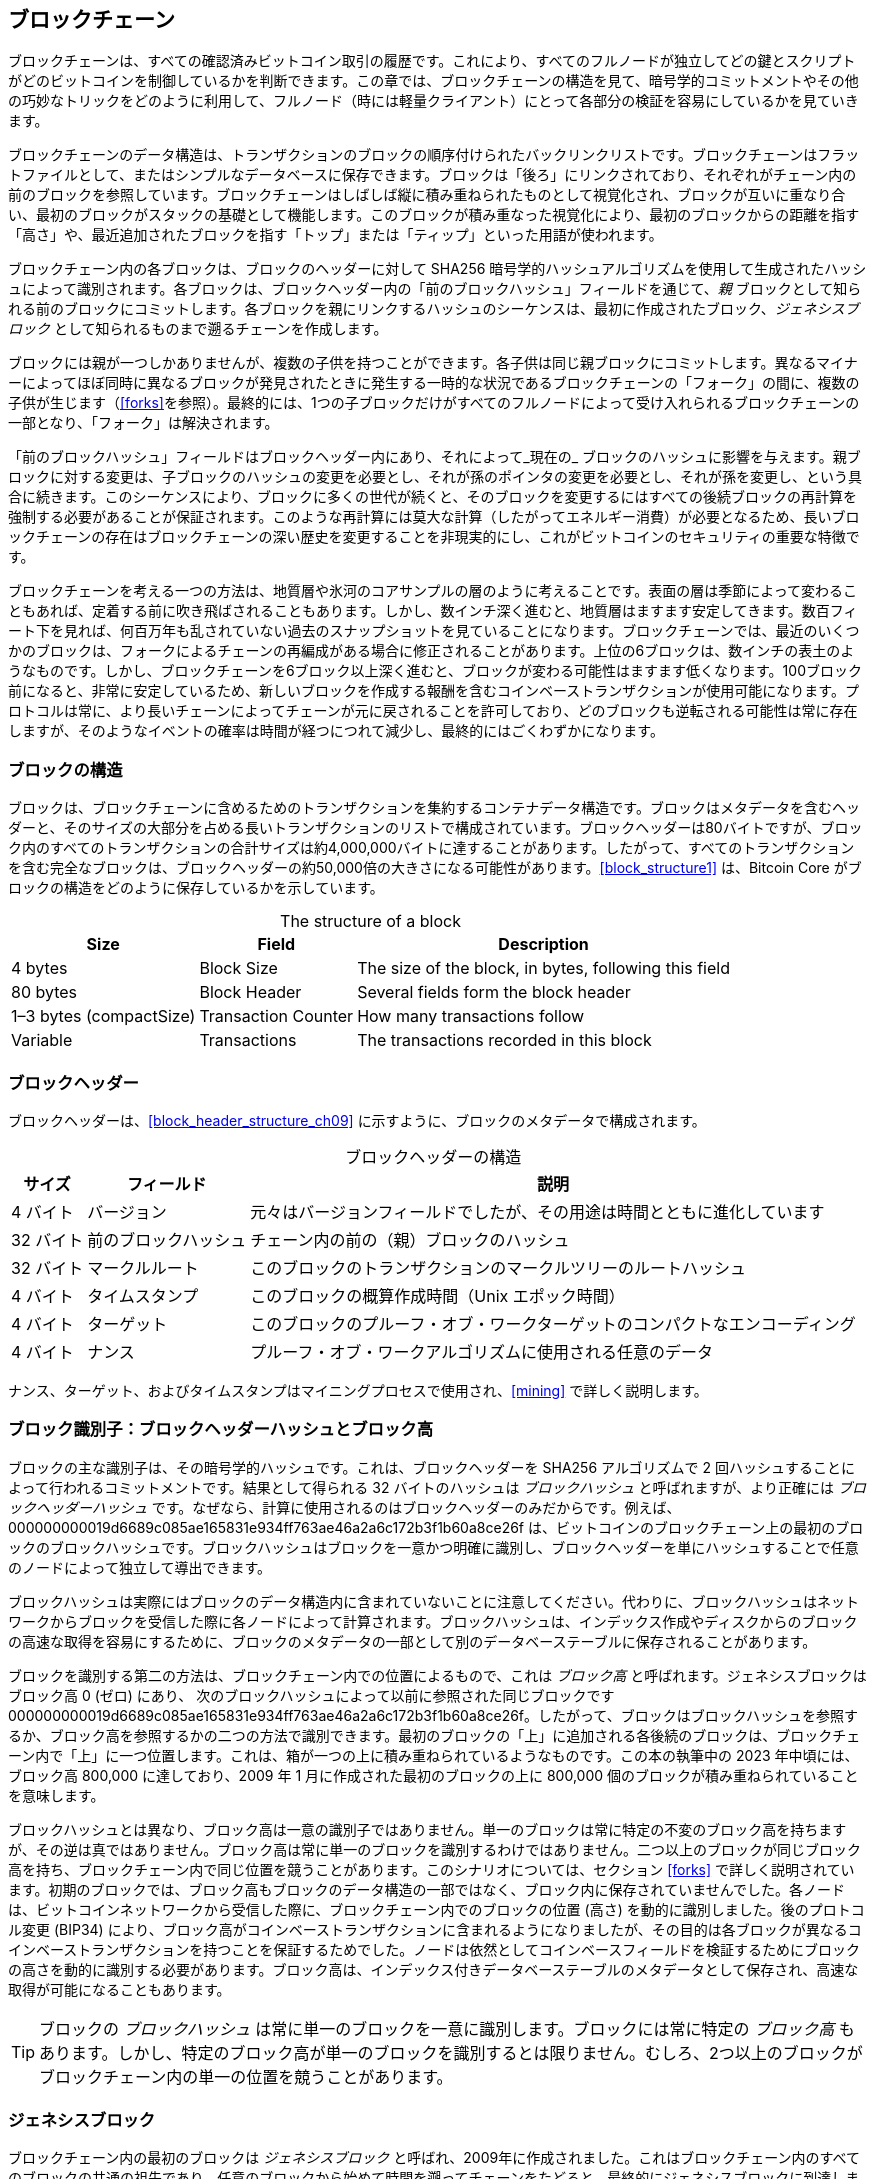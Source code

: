 [[blockchain]]
== ブロックチェーン

ブロックチェーンは、すべての確認済みビットコイン取引の履歴です。これにより、すべてのフルノードが独立してどの鍵とスクリプトがどのビットコインを制御しているかを判断できます。この章では、ブロックチェーンの構造を見て、暗号学的コミットメントやその他の巧妙なトリックをどのように利用して、フルノード（時には軽量クライアント）にとって各部分の検証を容易にしているかを見ていきます。

ブロックチェーンのデータ構造は、トランザクションのブロックの順序付けられたバックリンクリストです。ブロックチェーンはフラットファイルとして、またはシンプルなデータベースに保存できます。ブロックは「後ろ」にリンクされており、それぞれがチェーン内の前のブロックを参照しています。ブロックチェーンはしばしば縦に積み重ねられたものとして視覚化され、ブロックが互いに重なり合い、最初のブロックがスタックの基礎として機能します。このブロックが積み重なった視覚化により、最初のブロックからの距離を指す「高さ」や、最近追加されたブロックを指す「トップ」または「ティップ」といった用語が使われます。

ブロックチェーン内の各ブロックは、ブロックのヘッダーに対して SHA256 暗号学的ハッシュアルゴリズムを使用して生成されたハッシュによって識別されます。各ブロックは、ブロックヘッダー内の「前のブロックハッシュ」フィールドを通じて、_親_ ブロックとして知られる前のブロックにコミットします。各ブロックを親にリンクするハッシュのシーケンスは、最初に作成されたブロック、_ジェネシスブロック_ として知られるものまで遡るチェーンを作成します。

ブロックには親が一つしかありませんが、複数の子供を持つことができます。各子供は同じ親ブロックにコミットします。異なるマイナーによってほぼ同時に異なるブロックが発見されたときに発生する一時的な状況であるブロックチェーンの「フォーク」の間に、複数の子供が生じます（<<forks>>を参照）。最終的には、1つの子ブロックだけがすべてのフルノードによって受け入れられるブロックチェーンの一部となり、「フォーク」は解決されます。

「前のブロックハッシュ」フィールドはブロックヘッダー内にあり、それによって_現在の_ ブロックのハッシュに影響を与えます。親ブロックに対する変更は、子ブロックのハッシュの変更を必要とし、それが孫のポインタの変更を必要とし、それが孫を変更し、という具合に続きます。このシーケンスにより、ブロックに多くの世代が続くと、そのブロックを変更するにはすべての後続ブロックの再計算を強制する必要があることが保証されます。このような再計算には莫大な計算（したがってエネルギー消費）が必要となるため、長いブロックチェーンの存在はブロックチェーンの深い歴史を変更することを非現実的にし、これがビットコインのセキュリティの重要な特徴です。

ブロックチェーンを考える一つの方法は、地質層や氷河のコアサンプルの層のように考えることです。表面の層は季節によって変わることもあれば、定着する前に吹き飛ばされることもあります。しかし、数インチ深く進むと、地質層はますます安定してきます。数百フィート下を見れば、何百万年も乱されていない過去のスナップショットを見ていることになります。ブロックチェーンでは、最近のいくつかのブロックは、フォークによるチェーンの再編成がある場合に修正されることがあります。上位の6ブロックは、数インチの表土のようなものです。しかし、ブロックチェーンを6ブロック以上深く進むと、ブロックが変わる可能性はますます低くなります。100ブロック前になると、非常に安定しているため、新しいブロックを作成する報酬を含むコインベーストランザクションが使用可能になります。プロトコルは常に、より長いチェーンによってチェーンが元に戻されることを許可しており、どのブロックも逆転される可能性は常に存在しますが、そのようなイベントの確率は時間が経つにつれて減少し、最終的にはごくわずかになります。

=== ブロックの構造

ブロックは、ブロックチェーンに含めるためのトランザクションを集約するコンテナデータ構造です。ブロックはメタデータを含むヘッダーと、そのサイズの大部分を占める長いトランザクションのリストで構成されています。ブロックヘッダーは80バイトですが、ブロック内のすべてのトランザクションの合計サイズは約4,000,000バイトに達することがあります。したがって、すべてのトランザクションを含む完全なブロックは、ブロックヘッダーの約50,000倍の大きさになる可能性があります。<<block_structure1>> は、Bitcoin Core がブロックの構造をどのように保存しているかを示しています。

++++
<table id="block_structure1">
<caption>The structure of a block</caption>
<thead>
<tr>
<th>Size</th>
<th>Field</th>
<th>Description</th>
</tr>
</thead>
<tbody>
<tr>
<td><p>4 bytes</p></td>
<td><p>Block Size</p></td>
<td><p>The size of the block, in bytes, following this field</p></td>
</tr>
<tr>
<td><p>80 bytes</p></td>
<td><p>Block Header</p></td>
<td><p>Several fields form the block header</p></td>
</tr>
<tr>
<td><p>1–3 bytes (compactSize)</p></td>
<td><p>Transaction Counter</p></td>
<td><p>How many transactions follow</p></td>
</tr>
<tr>
<td><p>Variable</p></td>
<td><p>Transactions</p></td>
<td><p>The transactions recorded in this block</p></td>
</tr>
</tbody>
</table>
++++

[[block_header]]
=== ブロックヘッダー

ブロックヘッダーは、<<block_header_structure_ch09>> に示すように、ブロックのメタデータで構成されます。

++++
<table id="block_header_structure_ch09">
<caption>ブロックヘッダーの構造</caption>
<thead>
<tr>
<th>サイズ</th>
<th>フィールド</th>
<th>説明</th>
</tr>
</thead>
<tbody>
<tr>
<td><p>4 バイト</p></td>
<td><p>バージョン</p></td>
<td><p>元々はバージョンフィールドでしたが、その用途は時間とともに進化しています</p></td>
</tr>
<tr>
<td><p>32 バイト</p></td>
<td><p>前のブロックハッシュ</p></td>
<td><p>チェーン内の前の（親）ブロックのハッシュ</p></td>
</tr>
<tr>
<td><p>32 バイト</p></td>
<td><p>マークルルート</p></td>
<td><p>このブロックのトランザクションのマークルツリーのルートハッシュ</p></td>
</tr>
<tr>
<td><p>4 バイト</p></td>
<td><p>タイムスタンプ</p></td>
<td><p>このブロックの概算作成時間（Unix エポック時間）</p></td>
</tr>
<tr>
<td><p>4 バイト</p></td>
<td><p>ターゲット</p></td>
<td><p>このブロックのプルーフ・オブ・ワークターゲットのコンパクトなエンコーディング</p></td>
</tr>
<tr>
<td><p>4 バイト</p></td>
<td><p>ナンス</p></td>
<td><p>プルーフ・オブ・ワークアルゴリズムに使用される任意のデータ</p></td>
</tr>
</tbody>
</table>
++++

ナンス、ターゲット、およびタイムスタンプはマイニングプロセスで使用され、<<mining>> で詳しく説明します。

[[block_hash]]
=== ブロック識別子：ブロックヘッダーハッシュとブロック高

ブロックの主な識別子は、その暗号学的ハッシュです。これは、ブロックヘッダーを SHA256 アルゴリズムで 2 回ハッシュすることによって行われるコミットメントです。結果として得られる 32 バイトのハッシュは _ブロックハッシュ_ と呼ばれますが、より正確には _ブロックヘッダーハッシュ_ です。pass:[<span class="keep-together">なぜなら、計算に使用されるのはブロックヘッダーのみだからです。例えば、</span>] +000000000019d6689c085ae165831e934ff763ae46a2a6c172b3f1b60a8ce26f+ は、ビットコインのブロックチェーン上の最初のブロックのブロックハッシュです。ブロックハッシュはブロックを一意かつ明確に識別し、ブロックヘッダーを単にハッシュすることで任意のノードによって独立して導出できます。

ブロックハッシュは実際にはブロックのデータ構造内に含まれていないことに注意してください。代わりに、ブロックハッシュはネットワークからブロックを受信した際に各ノードによって計算されます。ブロックハッシュは、インデックス作成やディスクからのブロックの高速な取得を容易にするために、ブロックのメタデータの一部として別のデータベーステーブルに保存されることがあります。

ブロックを識別する第二の方法は、ブロックチェーン内での位置によるもので、これは pass:[<span class="keep-together"><em>ブロック高</em> と呼ばれます。ジェネシスブロックはブロック高 0 (ゼロ) にあり、</span>] pass:[<span class="keep-together">次のブロックハッシュによって以前に参照された同じブロックです</span>] +000000000019d6689c085ae165831e934ff763ae46a2a6c172b3f1b60a8ce26f+。したがって、ブロックはブロックハッシュを参照するか、ブロック高を参照するかの二つの方法で識別できます。最初のブロックの「上」に追加される各後続のブロックは、ブロックチェーン内で「上」に一つ位置します。これは、箱が一つの上に積み重ねられているようなものです。この本の執筆中の 2023 年中頃には、ブロック高 800,000 に達しており、2009 年 1 月に作成された最初のブロックの上に 800,000 個のブロックが積み重ねられていることを意味します。

ブロックハッシュとは異なり、ブロック高は一意の識別子ではありません。単一のブロックは常に特定の不変のブロック高を持ちますが、その逆は真ではありません。ブロック高は常に単一のブロックを識別するわけではありません。二つ以上のブロックが同じブロック高を持ち、ブロックチェーン内で同じ位置を競うことがあります。このシナリオについては、セクション <<forks>> で詳しく説明されています。初期のブロックでは、ブロック高もブロックのデータ構造の一部ではなく、ブロック内に保存されていませんでした。各ノードは、ビットコインネットワークから受信した際に、ブロックチェーン内でのブロックの位置 (高さ) を動的に識別しました。後のプロトコル変更 (BIP34) により、ブロック高がコインベーストランザクションに含まれるようになりましたが、その目的は各ブロックが異なるコインベーストランザクションを持つことを保証するためでした。ノードは依然としてコインベースフィールドを検証するためにブロックの高さを動的に識別する必要があります。ブロック高は、インデックス付きデータベーステーブルのメタデータとして保存され、高速な取得が可能になることもあります。

[TIP]
====
ブロックの _ブロックハッシュ_ は常に単一のブロックを一意に識別します。ブロックには常に特定の _ブロック高_ もあります。しかし、特定のブロック高が単一のブロックを識別するとは限りません。むしろ、2つ以上のブロックがブロックチェーン内の単一の位置を競うことがあります((("ブロック", "識別子", startref="block-identify")))((("ブロックヘッダハッシュ", startref="block-header-hash")))((("ブロック高", startref="block-height")))。
====

=== ジェネシスブロック

ブロックチェーン内の最初のブロック((("ブロックチェーン", "ジェネシスブロック", id="blockchain-genesis")))((("ジェネシスブロック", id="genesis-block")))((("Bitcoin Core", "ジェネシスブロック", id="bitcoin-core-genesis")))は _ジェネシスブロック_ と呼ばれ、2009年に作成されました。これはブロックチェーン内のすべてのブロックの共通の祖先であり、任意のブロックから始めて時間を遡ってチェーンをたどると、最終的にジェネシスブロックに到達します。

すべてのノードは常に少なくとも1つのブロックを持つブロックチェーンから始まります。なぜなら、ジェネシスブロックは Bitcoin Core 内に静的にエンコードされており、変更することができないからです。すべてのノードは常にジェネシスブロックのハッシュと構造、作成された固定時間、さらにはその中の単一のトランザクションを「知って」います。したがって、すべてのノードは信頼できるブロックチェーンを構築するための安全な「ルート」としての出発点を持っています。

Bitcoin Core クライアント内に静的にエンコードされたジェネシスブロックを以下で確認してください：
https://oreil.ly/FqPW5[_chainparams.cpp_]

以下の識別子ハッシュはジェネシスブロックに属します：

----
000000000019d6689c085ae165831e934ff763ae46a2a6c172b3f1b60a8ce26f
----

このブロックハッシュをほぼすべてのブロックエクスプローラウェブサイト（例えば _blockstream.info_）で検索すると、このブロックの内容を説明するページが見つかり、そのハッシュを含む URL が表示されます：

[quote]
____
https://blockstream.info/block/000000000019d6689c085ae165831e934ff763ae46a2a6c172b3f1b60a8ce26f
____

あるいは、コマンドラインで Bitcoin Core を使用してブロックを取得することもできます：

----
$ bitcoin-cli getblock \
  000000000019d6689c085ae165831e934ff763ae46a2a6c172b3f1b60a8ce26f
----
[source,json]
----
{
  "hash": "000000000019d6689c085ae165831e934ff763ae46a2a6c172b3f1b60a8ce26f",
  "confirmations": 790496,
  "height": 0,
  "version": 1,
  "versionHex": "00000001",
  "merkleroot": "4a5e1e4baab89f3a32518a88c3[...]76673e2cc77ab2127b7afdeda33b",
  "time": 1231006505,
  "mediantime": 1231006505,
  "nonce": 2083236893,
  "bits": "1d00ffff",
  "difficulty": 1,
  "chainwork": "[...]000000000000000000000000000000000000000000000100010001",
  "nTx": 1,
  "nextblockhash": "00000000839a8e6886ab5951d7[...]fc90947ee320161bbf18eb6048",
  "strippedsize": 285,
  "size": 285,
  "weight": 1140,
  "tx": [
    "4a5e1e4baab89f3a32518a88c31bc87f618f76673e2cc77ab2127b7afdeda33b"
  ]
}
----

ジェネシスブロックにはメッセージが含まれています。コインベーストランザクションの入力には「The Times 03/Jan/2009 Chancellor on brink of second bailout for banks.」というテキストが含まれています。このメッセージは、イギリスの新聞 _The Times_ の見出しを引用することで、このブロックが作成された最も早い日付の証拠を提供することを意図していました。また、独立した通貨システムの重要性を皮肉を込めて思い出させる役割も果たしています。ビットコインの立ち上げは、前例のない世界的な金融危機と同時に行われました。このメッセージは、ビットコインの創設者であるサトシ・ナカモトによって最初のブロックに埋め込まれました。

=== ブロックチェーンにおけるブロックのリンク

ビットコインのフルノードは、ジェネシスブロックの後に続くブロックチェーン内のすべてのブロックを検証します。ノードのローカルなブロックチェーンのビューは、新しいブロックが見つかりチェーンを拡張するたびに常に更新されます。ノードがネットワークから受信したブロックを受け取ると、これらのブロックを検証し、既存のブロックチェーンのビューにリンクします。リンクを確立するために、ノードは受信したブロックヘッダを調べ、「前のブロックハッシュ」を探します。

たとえば、ノードがローカルのブロックチェーンコピーに 277,314 ブロックを持っていると仮定します。ノードが知っている最後のブロックは 277,314 ブロックで、そのブロックヘッダハッシュは次のとおりです：

----
00000000000000027e7ba6fe7bad39faf3b5a83daed765f05f7d1b71a1632249
----

その後、ビットコインノードはネットワークから新しいブロックを受信し、次のように解析します：

[source,json]
----
{
    "size" : 43560,
    "version" : 2,
    "previousblockhash" :
        "00000000000000027e7ba6fe7bad39faf3b5a83daed765f05f7d1b71a1632249",
    "merkleroot" :
        "5e049f4030e0ab2debb92378f53c0a6e09548aea083f3ab25e1d94ea1155e29d",
    "time" : 1388185038,
    "difficulty" : 1180923195.25802612,
    "nonce" : 4215469401,
    "tx" : [
        "257e7497fb8bc68421eb2c7b699dbab234831600e7352f0d9e6522c7cf3f6c77",
        "[... many more transactions omitted ...]",
        "05cfd38f6ae6aa83674cc99e4d75a1458c165b7ab84725eda41d018a09176634"
    ]
}
----

この新しいブロックを見て、ノードは +previousblockhash+ フィールドを見つけます。これは親ブロックのハッシュを含んでいます。これはノードが知っているハッシュであり、高さ 277,314 のチェーン上の最後のブロックのものです。したがって、この新しいブロックはチェーン上の最後のブロックの子であり、既存のブロックチェーンを拡張します。ノードはこの新しいブロックをチェーンの末尾に追加し、ブロックチェーンを新しい高さ 277,315 で長くします。<<chain_of_blocks>> は、+previousblockhash+ フィールドで参照によってリンクされた 3 つのブロックのチェーンを示しています。

[[chain_of_blocks]]
.各ブロックが前のブロックヘッダーハッシュを参照することでチェーンにリンクされています。
image::images/mbc3_1101.png[]

[[merkle_trees]]
=== マークルツリー

ビットコインブロックチェーン内の各ブロック((("ブロックチェーン", "マークルツリー", id="blockchain-merkle")))((("マークルツリー", id="merkle-tree-explain")))は、ブロック内のすべてのトランザクションの要約を _マークルツリー_ を使用して含んでいます。

_マークルツリー_ は、_バイナリハッシュツリー_ としても知られ、((("バイナリハッシュツリー")))大規模なデータセットの整合性を効率的に要約および検証するために使用されるデータ構造です。マークルツリーは暗号学的ハッシュを含むバイナリツリーです。「ツリー」という用語は、コンピュータサイエンスで分岐するデータ構造を説明するために使用されますが、これらのツリーは通常、図では「ルート」が上部にあり、「葉」が下部にある逆さまに表示されます。以下の例で確認できます。

マークルツリーはビットコインで、ブロック内のすべてのトランザクションを要約し、トランザクション全体のセットに対する全体的なコミットメントを生成し、トランザクションがブロックに含まれているかどうかを非常に効率的に検証するプロセスを可能にします。マークルツリーは、要素のペアを再帰的にハッシュして、_ルート_ または _マークルルート_ と呼ばれる 1 つのハッシュになるまで構築されます。ビットコインのマークルツリーで使用される暗号学的ハッシュアルゴリズムは、SHA256 を 2 回適用したもので、ダブル SHA256 とも呼ばれます。

N 個のデータ要素がハッシュ化され、マークルツリーにまとめられると、約 +log~2~(N)+ 回の計算で任意のデータ要素がツリーに含まれているかどうかを確認できます。これにより、非常に効率的なデータ構造となります。

マークルツリーは下から上に構築されます。次の例では、A、B、C、D の 4 つのトランザクションから始め、これらがマークルツリーの_葉_を形成します（<<simple_merkle>> を参照）。トランザクション自体はマークルツリーに保存されません。代わりに、そのデータがハッシュ化され、結果のハッシュが各葉ノードに H~A~、H~B~、H~C~、H~D~ として保存されます。

++++
<pre data-type="codelisting">
H<sub>A</sub> = SHA256(SHA256(Transaction A))
</pre>
++++

連続するペアの葉ノードは、2 つのハッシュを連結してハッシュ化することで親ノードにまとめられます。例えば、親ノード H~AB~ を構築するには、子ノードの 32 バイトのハッシュを連結して 64 バイトの文字列を作成します。その文字列を二重ハッシュして親ノードのハッシュを生成します。

++++
<pre data-type="codelisting">
H<sub>AB</sub> = SHA256(SHA256(H<sub>A</sub> || H<sub>B</sub>))
</pre>
++++

このプロセスは、最上部に 1 つのノード、つまりマークルルートと呼ばれるノードが残るまで続きます。その 32 バイトのハッシュはブロックヘッダに保存され、4 つのトランザクションすべてのデータを要約します。<<simple_merkle>> は、ノードのペアごとのハッシュによってルートが計算される様子を示しています。

[[simple_merkle]]
.マークルツリー内のノードの計算。
image::images/mbc3_1102.png["merkle_tree"]

マークルツリーは二分木であるため、葉ノードの数は偶数である必要があります。要約するトランザクションの数が奇数の場合、最後のトランザクションハッシュが複製され、偶数の葉ノードが作成されます。これを_バランスツリー_とも呼びます（((("balanced merkle trees")))）。これは <<merkle_tree_odd>> に示されており、トランザクション C が複製されています。同様に、任意のレベルで処理するハッシュの数が奇数の場合、最後のハッシュが複製されます。

[[merkle_tree_odd]]
.データ要素を偶数にするために 1 つのデータ要素を複製します。
image::images/mbc3_1103.png["merkle_tree_odd"]


.A Design Flaw in Bitcoin's Merkle Tree
****
Bitcoin Core のソースコードにある拡張コメントを、ここに若干の修正を加えて再現しています。これは、Bitcoin のマークルツリーにおける奇数要素の重複に関する設計上の重大な問題を説明しています。

____
警告！暗号について学んでいる、またはマークルツリーを使用する新しいシステムを設計しているためにこれを読んでいる場合、次のマークルツリーアルゴリズムには、重複する txid に関連する重大な欠陥があり、脆弱性 (CVE-2012-2459) を引き起こすことを覚えておいてください。

その理由は、特定のレベルでリスト内のハッシュの数が奇数の場合、次のレベルを計算する前に最後のハッシュが重複するためです (これはマークルツリーでは珍しいことです)。これにより、特定のトランザクションのシーケンスが同じマークルルートを導くことになります。例えば、<<cve_tree>> にある 2 つのツリーです。

[[cve_tree]]
[role="width-90"]
.異なる数のリーフを持つが同じルートを持つ 2 つの Bitcoin スタイルのマークルツリー。
image::images/mbc3_1104.png["異なる数のリーフを持つが同じルートを持つ 2 つの Bitcoin スタイルのマークルツリー"]

トランザクションリスト [1,2,3,4,5,6] と [1,2,3,4,5,6,5,6] (5 と 6 が繰り返されている) は、同じルートハッシュ A を生成します (なぜなら (F) と (F,F) のハッシュが C だからです)。

この脆弱性は、そのようなトランザクションリストを持つブロックを、重複なしで元のブロックと同じマークルルートおよび同じブロックハッシュで送信できることから生じ、検証に失敗します。しかし、受信ノードがそのブロックを永久に無効とマークすると、同じブロックの未修正 (したがって潜在的に有効な) バージョンを受け入れることができなくなります。これを防ぐために、リストの最後で 2 つの同一のハッシュを一緒にハッシュしようとする場合を検出し、それを無効なマークルルートを持つブロックと同様に扱います。二重 SHA256 の衝突がないと仮定すると、これはマークルルートに影響を与えずにトランザクションを変更する既知のすべての方法を検出します。

++++
<p data-type="attribution">Bitcoin Core <em>src/consensus/merkle.cpp</em></p>
++++
____

****

[role="less_space pagebreak-before"]
4 つのトランザクションからツリーを構築する同じ方法は、任意のサイズのツリーを構築するために一般化できます。Bitcoin では、1 つのブロックに数千のトランザクションが含まれることが一般的であり、それらはまったく同じ方法で要約され、単一のマークルルートとしてわずか 32 バイトのデータを生成します。<<merkle_tree_large>> では、16 のトランザクションから構築されたツリーを見ることができます。図ではルートがリーフノードよりも大きく見えますが、実際には同じサイズで、わずか 32 バイトです。ブロックに 1 つのトランザクションがあるか、1 万のトランザクションがあるかにかかわらず、マークルルートは常にそれらを 32 バイトに要約します。

特定のトランザクションがブロックに含まれていることを証明するために、ノードは約 +log~2~(N)+ 個の 32 バイトのハッシュを生成するだけで済みます。これにより、特定のトランザクションをツリーのルートに接続する _認証パス_ または _マークルパス_ を構成します。これは、トランザクションの数が増加するにつれて特に重要です。なぜなら、トランザクションの数の 2 を底とする対数は、はるかにゆっくりと増加するからです。これにより、Bitcoin ノードは 10 または 12 個のハッシュ (320–384 バイト) のパスを効率的に生成でき、マルチメガバイトのブロック内の千以上のトランザクションのうちの 1 つのトランザクションの証明を提供できます。

[[merkle_tree_large]]
.多くのデータ要素を要約するマークルツリー。
image::images/mbc3_1105.png["merkle_tree_large"]

<<merkle_tree_path>> では、ノードはトランザクション K がブロックに含まれていることを証明するために、4 つの 32 バイトのハッシュ (合計 128 バイト) だけのマークルパスを生成できます。このパスは、4 つのハッシュ (背景がシェードで示されています) H~L~、H~IJ~、H~MNOP~、および H~ABCDEFGH~ で構成されています。これらの 4 つのハッシュが認証パスとして提供されることで、どのノードも H~K~ (図の下部で黒い背景) がマークルルートに含まれていることを、4 つの追加のペアワイズハッシュ H~KL~、H~IJKL~、H~IJKLMNOP~、およびマークルツリーのルート (図で破線で囲まれています) を計算することで証明できます。

[[merkle_tree_path]]
.データ要素の包含を証明するために使用されるマークルパス。
image::images/mbc3_1106.png["merkle_tree_path"]

マークルツリーの効率性は、規模が大きくなるにつれて明らかになります。最大のブロックは 4,000,000 バイトでほぼ 16,000 件のトランザクションを保持できますが、それら 16,000 件のトランザクションのいずれかがそのブロックの一部であることを証明するには、トランザクションのコピー、80 バイトのブロックヘッダのコピー、および 448 バイトのマークル証明が必要なだけです。これにより、最大の証明は、最大の Bitcoin ブロックのほぼ 10,000 分の 1 のサイズになります。

### マークルツリーと軽量クライアント {#merkle-trees-and-lightweight-clients}

マークルツリーは、軽量クライアントで広く使用されています。軽量クライアントはすべてのトランザクションを持っておらず、フルブロックをダウンロードせず、ブロックヘッダのみをダウンロードします。ブロック内のすべてのトランザクションをダウンロードせずに、トランザクションがブロックに含まれていることを検証するために、マークルパスを使用します。

たとえば、ウォレットに含まれるアドレスへの入金に関心がある軽量クライアントを考えてみましょう。軽量クライアントは、ピアへの接続にブルームフィルタ（<<bloom_filters>> を参照）を設定し、受信するトランザクションを関心のあるアドレスを含むものに限定します。ピアがブルームフィルタに一致するトランザクションを見つけた場合、そのブロックを +merkleblock+ メッセージを使って送信します。+merkleblock+ メッセージには、ブロックヘッダと、関心のあるトランザクションをブロック内のマークルルートにリンクするマークルパスが含まれています。軽量クライアントはこのマークルパスを使用して、トランザクションをブロックヘッダに接続し、そのトランザクションがブロックに含まれていることを確認できます。軽量クライアントはまた、ブロックヘッダを使用してブロックをブロックチェーンの残り部分にリンクします。トランザクションとブロック間、およびブロックとブロックチェーン間のこれら二つのリンクの組み合わせにより、トランザクションがブロックチェーンに記録されていることが証明されます。全体として、軽量クライアントはブロックヘッダとマークルパスのデータを 1 キロバイト未満しか受信しません。これは、フルブロック（現在約 2 MB）((("blockchain", "merkle trees", startref="blockchain-merkle")))((("merkle trees", startref="merkle-tree-explain")))よりも千倍以上少ないデータ量です。

### Bitcoin's Test Blockchains

ビットコインで使用されるブロックチェーンが一つだけではないことに驚くかもしれません。2009 年 1 月 3 日にサトシ・ナカモトによって作成された、私たちがこの章で学んだジェネシスブロックを持つ「メイン」のビットコインブロックチェーンは、_mainnet_ と呼ばれています((("mainnet")))。テスト目的で使用される他のビットコインブロックチェーンもあります。現在、_testnet_、_signet_、_regtest_ があります。それぞれを順に見ていきましょう。

#### Testnet: Bitcoin's Testing Playground

Testnet は、テスト目的で使用されるテストブロックチェーン、ネットワーク、および通貨の名前です((("blockchain", "test blockchains", "testnet", id="blockchain-test-testnet")))((("test blockchains", "testnet", id="test-block-testnet")))((("testnet", id="testnet")))。testnet は、ウォレット、テストビットコイン（testnet コイン）、マイニング、および mainnet の他のすべての機能を備えた完全なライブ P2P ネットワークです。最も重要な違いは、testnet コインが無価値であることを意図している点です。


ビットコインのメインネットでの本番利用を目的としたソフトウェア開発は、まずテストネットでテストコインを使ってテストすることができます。これにより、バグによる金銭的損失から開発者を守り、バグによる意図しない動作からネットワークを保護します。

現在のテストネットは _testnet3_ と呼ばれています。これはテストネットの3回目の反復で、前のテストネットから難易度をリセットするために2011年2月に再起動されました。Testnet3は大規模なブロックチェーンで、2023年には30 GBを超えています。完全に同期するには時間がかかり、コンピュータのリソースを消費します。メインネットほどではありませんが、「軽量」とも言えません。

[TIP]
====
この本で説明されているテストネットや他のテストブロックチェーンは、誤って本物のビットコインをテストアドレスに送ってしまうのを防ぐために、メインネットのアドレスとは異なるアドレスプレフィックスを使用しています。メインネットのアドレスは +1+、+3+、または +bc1+ で始まります。この本で言及されているテストネットワークのアドレスは +m+、+n+、または +tb1+ で始まります。他のテストネットワークやテストネットワーク上で開発されている新しいプロトコルは、他のアドレスプレフィックスや変更を使用することがあります。
====

===== テストネットの使用

Bitcoin Core は、他の多くのビットコインプログラムと同様に、メインネットの代わりにテストネットでの操作を完全にサポートしています。Bitcoin Core のすべての機能は、ウォレット、テストネットコインのマイニング、フルテストネットノードの同期を含め、テストネット上で動作します。

[role="less_space pagebreak-before"]
メインネットの代わりにテストネットで Bitcoin Core を起動するには、+testnet+ スイッチを使用します。

----
$ bitcoind -testnet
----

ログには、bitcoind がデフォルトの bitcoind ディレクトリの +testnet3+ サブディレクトリに新しいブロックチェーンを構築していることが表示されるはずです。

----
bitcoind: Using data directory /home/username/.bitcoin/testnet3
----

bitcoind に接続するには、+bitcoin-cli+ コマンドラインツールを使用しますが、これもテストネットモードに切り替える必要があります。

----
$ bitcoin-cli -testnet getblockchaininfo
{
  "chain": "test",
  "blocks": 1088,
  "headers": 139999,
  "bestblockhash": "0000000063d29909d475a1c[...]368e56cce5d925097bf3a2084370128",
  "difficulty": 1,
  "mediantime": 1337966158,
  "verificationprogress": 0.001644065914099759,
  "chainwork": "[...]000000000000000000000000000000000000000000044104410441",
  "pruned": false,
  "softforks": [

----
  
テストネット3は、他のフルノード実装（Go で書かれた +btcd+ や JavaScript で書かれた +bcoin+ など）でも実行でき、他のプログラミング言語やフレームワークで実験したり学んだりすることができます。

テストネット3は、メインネットのすべての機能（<<segwit>> や <<taproot>> を参照）をサポートしています。そのため、テストネット3はセグリゲーテッド・ウィットネス機能のテストにも使用できます。

===== テストネットの問題点

テストネットはビットコインと同じデータ構造を使用するだけでなく、ビットコインとほぼ同じプルーフ・オブ・ワーク（PoW）セキュリティメカニズムも使用しています。テストネットの顕著な違いは、最小難易度がビットコインの半分であり、前のブロックのタイムスタンプから20分以上経過している場合、その最小難易度でブロックを含めることが許可されている点です。

残念ながら、ビットコインのPoWセキュリティメカニズムは経済的インセンティブに依存するように設計されていますが、価値を持つことが禁止されているテストブロックチェーンにはそのインセンティブが存在しません。メインネットでは、マイナーはトランザクション手数料を支払うため、ユーザのトランザクションをブロックに含めるインセンティブがあります。しかし、テストネットでは、トランザクションには手数料と呼ばれるものが含まれていますが、それらの手数料には経済的価値がありません。つまり、テストネットのマイナーがトランザクションを含める唯一のインセンティブは、ユーザや開発者がソフトウェアをテストするのを助けたいという理由です。

残念ながら、システムを混乱させることを好む人々は、少なくとも短期的にはより強いインセンティブを感じることがよくあります。PoWマイニングは許可不要で行えるように設計されているため、意図が善意であろうとそうでなかろうと、誰でもマイニングできます。つまり、破壊的なマイナーがユーザのトランザクションを含めずにテストネットで連続して多くのブロックを作成することができます。これらの攻撃が発生すると、テストネットはユーザや開発者にとって使い物にならなくなります。

==== Signet: 権威証明テストネット

許可不要のPoWに依存するシステムが経済的インセンティブを導入せずに高い使用性を提供する方法は知られていません。そのため、ビットコインプロトコルの開発者は代替案を検討し始めました。主な目標は、ソフトウェアが最小限の変更でテストネット上で動作できるように、ビットコインの構造をできるだけ多く保持しつつ、役立つ環境を提供することでした。二次的な目標は、新しいソフトウェアの開発者が簡単に独自のテストネットワークを作成できる再利用可能な設計を作成することでした。

Bitcoin Core やその他のソフトウェアで実装されているソリューションは、BIP325 で定義されている _signet_ と呼ばれます。signet は、各ブロックが信頼できる権限によって承認されたことを証明する（署名など）証拠を含む必要があるテストネットワークです。

Bitcoin のマイニングは許可不要で誰でも行えますが、signet のマイニングは完全に許可制です。許可を得た者だけが行えます。これは Bitcoin のメインネットに対しては全く受け入れられない変更であり、そのようなソフトウェアは誰も使わないでしょうが、コインに価値がなく、ソフトウェアやシステムのテストが唯一の目的であるテストネットでは合理的です。

BIP325 signet は、自分自身で簡単に作成できるように設計されています。他の誰かが運営している signet の運用方法に不満がある場合は、自分自身の signet を開始し、それにソフトウェアを接続することができます。

===== デフォルト signet とカスタム signet

Bitcoin Core は、執筆時点で最も広く使用されていると考えられるデフォルト signet をサポートしています。これは現在、そのプロジェクトの 2 人の貢献者によって運営されています。+signet+ パラメータと他の signet 関連のパラメータなしで Bitcoin Core を起動すると、この signet を使用することになります。

執筆時点で、デフォルト signet は約 150,000 ブロックを持ち、サイズは約 1 ギガバイトです。これは Bitcoin のメインネットと同じ機能をすべてサポートしており、Bitcoin Inquisition プロジェクトを通じて提案されたアップグレードのテストにも使用されています。Bitcoin Inquisition プロジェクトは、signet 上でのみ動作するように設計された Bitcoin Core のソフトウェアフォークです。

異なる signet を使用したい場合は、_カスタム signet_ と呼ばれるものを使用する必要があります。その際には、ブロックが承認されたときに使用されるスクリプト、_チャレンジ_ スクリプトと呼ばれるものを知っておく必要があります。これは標準的な Bitcoin スクリプトであり、マルチシグなどの機能を使用して複数の人がブロックを承認できるようにすることができます。また、カスタム signet 上のピアのアドレスを提供するシードノードに接続する必要があるかもしれません。例えば：

----
bitcoind -signet -signetchallenge=0123...cdef -signetseednode=example.com:1234
----

執筆時点では、マイニングソフトウェアの公開テストは testnet3 で行うことを推奨しており、その他の Bitcoin ソフトウェアの公開テストはデフォルトの signet で行うことを推奨しています。

選択した signet とやり取りするには、testnet を使用したときと同様に、+bitcoin-cli+ に +-signet+ パラメータを使用します。例えば：

----
$ bitcoin-cli -signet getblockchaininfo
{
  "chain": "signet",
  "blocks": 143619,
  "headers": 143619,
  "bestblockhash": "000000c46cb3505ddd296537[...]ad1c5768e2908439382447572a93",
  "difficulty": 0.003020638517858618,
  "time": 1684530244,
  "mediantime": 1684526116,
  "verificationprogress": 0.999997961940662,
  "initialblockdownload": false,
  "chainwork": "[...]000000000000000000000000000000000000000000019ab37d2194",
  "size_on_disk": 769525915,
  "pruned": false,
  "warnings": ""
}
----

==== Regtest: ローカルブロックチェーン

Regtest（「回帰テスト」の略）は、ローカルブロックチェーンをテスト目的で作成できる Bitcoin Core の機能です。signet や testnet3 とは異なり、これらは公開されており共有されるテストブロックチェーンですが、regtest ブロックチェーンはローカルテストのために閉じたシステムとして実行することを意図しています。regtest ブロックチェーンはゼロから起動します。他のノードをネットワークに追加することも、単一のノードで Bitcoin Core ソフトウェアをテストするために実行することもできます。

Bitcoin Core を regtest モードで起動するには、+regtest+ フラグを使用します：

----
$ bitcoind -regtest
----

testnet と同様に、Bitcoin Core はデフォルトディレクトリの _regtest_ サブディレクトリに新しいブロックチェーンを初期化します：

----
bitcoind: Using data directory /home/username/.bitcoin/regtest
----

[role="less_space pagebreak-before"]
コマンドラインツールを使用するには、+regtest+ フラグも指定する必要があります。regtest ブロックチェーンを調べるために +getblockchaininfo+ コマンドを試してみましょう：

----
$ bitcoin-cli -regtest getblockchaininfo
{
  "chain": "regtest",
  "blocks": 0,
  "headers": 0,
  "bestblockhash": "0f9188f13cb7b2c71f2a335e3[...]b436012afca590b1a11466e2206",
  "difficulty": 4.656542373906925e-10,
  "mediantime": 1296688602,
  "verificationprogress": 1,
  "chainwork": "[...]000000000000000000000000000000000000000000000000000002",
  "pruned": false,
  [...]
----

ご覧のとおり、まだブロックはありません。デフォルトのウォレットを作成し、アドレスを取得してから、報酬を得るためにいくつかのブロック (500 ブロック) をマイニングしましょう。

----
$ bitcoin-cli -regtest createwallet ""

$ bitcoin-cli -regtest getnewaddress
bcrt1qwvfhw8pf79kw6tvpmtxyxwcfnd2t4e8v6qfv4a

$ bitcoin-cli -regtest generatetoaddress 500 \
  bcrt1qwvfhw8pf79kw6tvpmtxyxwcfnd2t4e8v6qfv4a
[
  "3153518205e4630d2800a4cb65b9d2691ac68eea99afa7fd36289cb266b9c2c0",
  "621330dd5bdabcc03582b0e49993702a8d4c41df60f729cc81d94b6e3a5b1556",
  "32d3d83538ba128be3ba7f9dbb8d1ef03e1b536f65e8701893f70dcc1fe2dbf2",
  ...,
  "32d55180d010ffebabf1c3231e1666e9eeed02c905195f2568c987c2751623c7"
]
----

これらのブロックをすべてマイニングするのに数秒しかかからないので、テストには非常に便利です。ウォレットの残高を確認すると、最初の 400 ブロックの報酬を獲得したことがわかります (コインベース報酬は 100 ブロック深くなるまで使用できません)。

----
$ bitcoin-cli -regtest getbalance
12462.50000000
----

=== 開発のためのテストブロックチェーンの使用

Bitcoin のさまざまなブロックチェーン (regtest, signet, testnet3, mainnet) は、ビットコイン開発のためのさまざまなテスト環境を提供します。Bitcoin Core や他のフルノードコンセンサスクライアントの開発、ウォレットや取引所、eコマースサイトなどのアプリケーションの開発、さらには新しいスマートコントラクトや複雑なスクリプトの開発を行う場合でも、テストブロックチェーンを使用してください。

テスト用ブロックチェーンを使用して、開発パイプラインを確立することができます。コードを開発する際には、まずローカルで regtest を使ってテストしてください。公開ネットワークで試す準備ができたら、signet または testnet に切り替えて、より多様なコードやアプリケーションが存在する動的な環境にコードをさらします。最終的に、コードが期待通りに動作することに自信が持てたら、mainnet に切り替えて本番環境にデプロイします。変更や改善、バグ修正などを行う際には、再びパイプラインを開始し、まず regtest で各変更をデプロイし、その後 signet または testnet、最終的に本番環境にデプロイします。

ブロックチェーンがどのようなデータを含んでいるか、そして暗号学的コミットメントがどのようにしてさまざまな部分を安全に結びつけているかを理解したので、次に計算上のセキュリティを提供し、上に構築されたすべてのブロックを無効にせずにブロックを変更できないようにする特別なコミットメント、つまり Bitcoin のマイニング機能について見ていきます。
